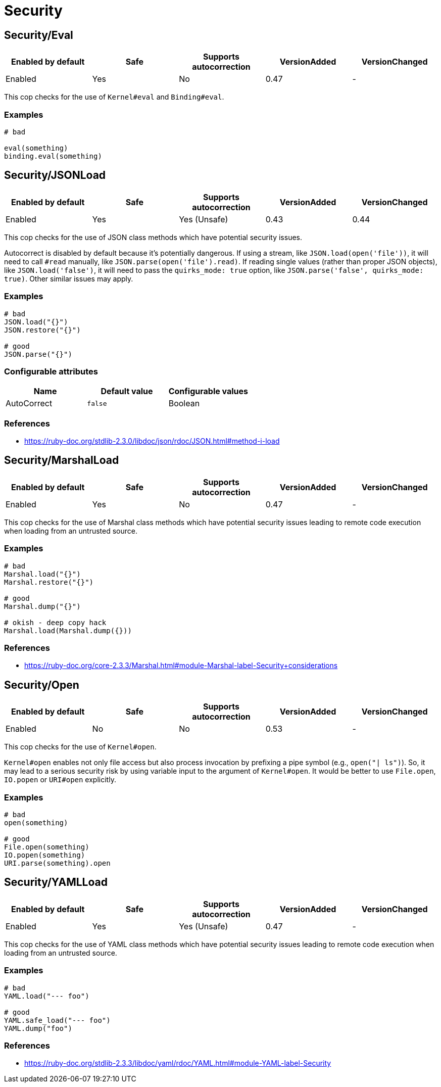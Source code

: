 = Security

== Security/Eval

|===
| Enabled by default | Safe | Supports autocorrection | VersionAdded | VersionChanged

| Enabled
| Yes
| No
| 0.47
| -
|===

This cop checks for the use of `Kernel#eval` and `Binding#eval`.

=== Examples

[source,ruby]
----
# bad

eval(something)
binding.eval(something)
----

== Security/JSONLoad

|===
| Enabled by default | Safe | Supports autocorrection | VersionAdded | VersionChanged

| Enabled
| Yes
| Yes (Unsafe)
| 0.43
| 0.44
|===

This cop checks for the use of JSON class methods which have potential
security issues.

Autocorrect is disabled by default because it's potentially dangerous.
If using a stream, like `JSON.load(open('file'))`, it will need to call
`#read` manually, like `JSON.parse(open('file').read)`.
If reading single values (rather than proper JSON objects), like
`JSON.load('false')`, it will need to pass the `quirks_mode: true`
option, like `JSON.parse('false', quirks_mode: true)`.
Other similar issues may apply.

=== Examples

[source,ruby]
----
# bad
JSON.load("{}")
JSON.restore("{}")

# good
JSON.parse("{}")
----

=== Configurable attributes

|===
| Name | Default value | Configurable values

| AutoCorrect
| `false`
| Boolean
|===

=== References

* https://ruby-doc.org/stdlib-2.3.0/libdoc/json/rdoc/JSON.html#method-i-load

== Security/MarshalLoad

|===
| Enabled by default | Safe | Supports autocorrection | VersionAdded | VersionChanged

| Enabled
| Yes
| No
| 0.47
| -
|===

This cop checks for the use of Marshal class methods which have
potential security issues leading to remote code execution when
loading from an untrusted source.

=== Examples

[source,ruby]
----
# bad
Marshal.load("{}")
Marshal.restore("{}")

# good
Marshal.dump("{}")

# okish - deep copy hack
Marshal.load(Marshal.dump({}))
----

=== References

* https://ruby-doc.org/core-2.3.3/Marshal.html#module-Marshal-label-Security+considerations

== Security/Open

|===
| Enabled by default | Safe | Supports autocorrection | VersionAdded | VersionChanged

| Enabled
| No
| No
| 0.53
| -
|===

This cop checks for the use of `Kernel#open`.

`Kernel#open` enables not only file access but also process invocation
by prefixing a pipe symbol (e.g., `open("| ls")`). So, it may lead to
a serious security risk by using variable input to the argument of
`Kernel#open`. It would be better to use `File.open`, `IO.popen` or
`URI#open` explicitly.

=== Examples

[source,ruby]
----
# bad
open(something)

# good
File.open(something)
IO.popen(something)
URI.parse(something).open
----

== Security/YAMLLoad

|===
| Enabled by default | Safe | Supports autocorrection | VersionAdded | VersionChanged

| Enabled
| Yes
| Yes (Unsafe)
| 0.47
| -
|===

This cop checks for the use of YAML class methods which have
potential security issues leading to remote code execution when
loading from an untrusted source.

=== Examples

[source,ruby]
----
# bad
YAML.load("--- foo")

# good
YAML.safe_load("--- foo")
YAML.dump("foo")
----

=== References

* https://ruby-doc.org/stdlib-2.3.3/libdoc/yaml/rdoc/YAML.html#module-YAML-label-Security
